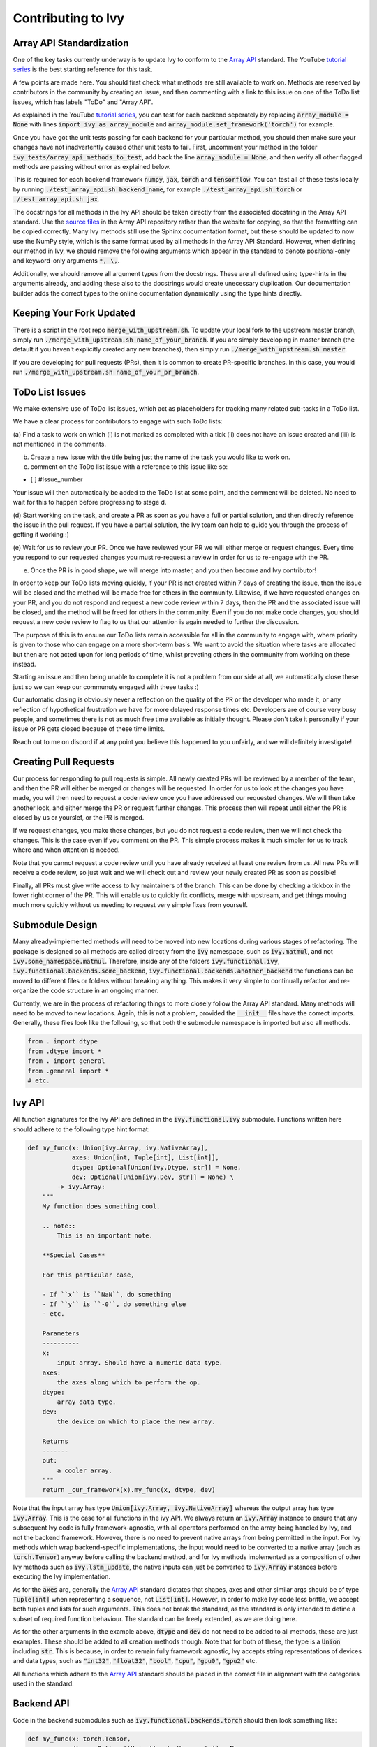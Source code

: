 Contributing to Ivy
===================

.. _`Array API`: https://data-apis.org/array-api/latest/
.. _`tutorial series`: https://www.youtube.com/channel/UCGlkr-YCs3TjMVeOhbbULsw
.. _`source files`: https://github.com/data-apis/array-api/tree/main/spec/API_specification/signatures

Array API Standardization
-------------------------

One of the key tasks currently underway is to update Ivy to conform to the `Array API`_ standard. The YouTube `tutorial series`_
is the best starting reference for this task.

A few points are made here. You should first check what methods are still available to work on. Methods are reserved by
contributors in the community by creating an issue, and then commenting with a link to this issue on one of the ToDo list issues,
which has labels "ToDo" and "Array API".

As explained in the YouTube `tutorial series`_, you can test for each backend seperately by replacing
:code:`array_module = None` with lines :code:`import ivy as array_module` and :code:`array_module.set_framework('torch')`
for example.

Once you have got the unit tests passing for each backend for your particular method, you should then make sure your changes have not
inadvertently caused other unit tests to fail. First, uncomment your method in the folder
:code:`ivy_tests/array_api_methods_to_test`, add back the line :code:`array_module = None`, and then verify all other flagged methods are passing without error as explained below.

This is required for each backend framework :code:`numpy`, :code:`jax`,
:code:`torch` and :code:`tensorflow`. You can test all of these tests locally by running
:code:`./test_array_api.sh backend_name`, for example :code:`./test_array_api.sh torch` or
:code:`./test_array_api.sh jax`.

The docstrings for all methods in the Ivy API should be taken directly from the associated docstring in the Array API
standard. Use the `source files`_ in the Array API repository rather than the website for copying, so that the
formatting can be copied correctly. Many Ivy methods still use the Sphinx documentation format, but these should be
updated to now use the NumPy style, which is the same format used by all methods in the Array API Standard.
However, when defining our method in Ivy, we should remove the following arguments which appear in the standard to
denote positional-only and keyword-only arguments :code:`*, \,`.

Additionally, we should remove all argument types from the docstrings. These are all defined using type-hints in the
arguments already, and adding these also to the docstrings would create unecessary duplication. Our documentation
builder adds the correct types to the online documentation dynamically using the type hints directly.


Keeping Your Fork Updated
-------------------------

There is a script in the root repo :code:`merge_with_upstream.sh`. To update your local fork to the upstream master
branch, simply run :code:`./merge_with_upstream.sh name_of_your_branch`. If you are simply developing in master branch
(the default if you haven't explicitly created any new branches), then simply run :code:`./merge_with_upstream.sh master`.

If you are developing for pull requests (PRs), then it is common to create PR-specific branches. In this case, you would
run :code:`./merge_with_upstream.sh name_of_your_pr_branch`.


ToDo List Issues
----------------

We make extensive use of ToDo list issues, which act as placeholders for tracking many related sub-tasks in a ToDo list.

We have a clear process for contributors to engage with such ToDo lists:

(a) Find a task to work on which (i) is not marked as completed with a tick (ii) does not have an issue created and
(iii) is not mentioned in the comments.

(b) Create a new issue with the title being just the name of the task you would like to work on.

(c) comment on the ToDo list issue with a reference to this issue like so:

- [ ] #Issue_number

Your issue will then automatically be added to the ToDo list at some point, and the comment will be deleted.
No need to wait for this to happen before progressing to stage d.

(d) Start working on the task, and create a PR as soon as you have a full or partial solution, and then directly
reference the issue in the pull request. If you have a partial solution, the Ivy team can help to guide you through
the process of getting it working :)

(e) Wait for us to review your PR. Once we have reviewed your PR we will either merge or request changes. Every time you
respond to our requested changes you must re-request a review in order for us to re-engage with the PR.

(e) Once the PR is in good shape, we will merge into master, and you then become and Ivy contributor!

In order to keep our ToDo lists moving quickly, if your PR is not created within 7 days of creating the issue, then
the issue will be closed and the method will be made free for others in the community. Likewise, if we have requested
changes on your PR, and you do not respond and request a new code review within 7 days, then the PR and the associated
issue will be closed, and the method will be freed for others in the community. Even if you do not make code changes,
you should request a new code review to flag to us that our attention is again needed to further the discussion.

The purpose of this is to ensure our ToDo lists remain accessible for all in the community to engage with, where
priority is given to those who can engage on a more short-term basis. We want to avoid the situation where tasks are
allocated but then are not acted upon for long periods of time, whilst preveting others in the community from working
on these instead.

Starting an issue and then being unable to complete it is not a problem from our side at all, we automatically close
these just so we can keep our communuty engaged with these tasks :)

Our automatic closing is obviously never a reflection on the quality of the PR or the developer who made it, or any
reflection of hypothetical frustration we have for more delayed response times etc. Developers are of course very busy
people, and sometimes there is not as much free time available as initially thought. Please don't take it personally
if your issue or PR gets closed because of these time limits.

Reach out to me on discord if at any point you believe this happened to you unfairly, and we will definitely
investigate!

Creating Pull Requests
----------------------

Our process for responding to pull requests is simple. All newly created PRs will be reviewed by a member of the team,
and then the PR will either be merged or changes will be requested. In order for us to look at the changes you have made,
you will then need to request a code review once you have addressed our requested changes.
We will then take another look, and either merge the PR or request further changes.
This process then will repeat until either the PR is closed by us or yourslef, or the PR is merged.

If we request changes, you make those changes, but you do not request a code review, then we will not check the changes.
This is the case even if you comment on the PR. This simple process makes it much simpler for us to track where and when
attention is needed.

Note that you cannot request a code review until you have already received at least one review from us. All new PRs will
receive a code review, so just wait and we will check out and review your newly created PR as soon as possible!

Finally, all PRs must give write access to Ivy maintainers of the branch. This can be done by checking a tickbox in the
lower right corner of the PR. This will enable us to quickly fix conflicts, merge with upstream, and get things moving
much more quickly without us needing to request very simple fixes from yourself.


Submodule Design
----------------

Many already-implemented methods will need to be moved into new locations during various stages of refactoring.
The package is designed so all methods are called directly from the :code:`ivy` namespace, such as :code:`ivy.matmul`,
and not :code:`ivy.some_namespace.matmul`. Therefore, inside any of the folders :code:`ivy.functional.ivy`,
:code:`ivy.functional.backends.some_backend`, :code:`ivy.functional.backends.another_backend` the functions can be moved
to different files or folders without breaking anything. This makes it very simple to continually refactor and re-organize
the code structure in an ongoing manner.

Currently, we are in the process of refactoring things to more closely follow the Array API standard. Many methods will
need to be moved to new locations. Again, this is not a problem, provided the :code:`__init__` files have the correct
imports. Generally, these files look like the following, so that both the submodule namespace is imported but also
all methods.

.. code-block:: python

    from . import dtype
    from .dtype import *
    from . import general
    from .general import *
    # etc.

Ivy API
-------

All function signatures for the Ivy API are defined in the :code:`ivy.functional.ivy` submodule. Functions written here
should adhere to the following type hint format:


.. code-block:: python


    def my_func(x: Union[ivy.Array, ivy.NativeArray],
                axes: Union[int, Tuple[int], List[int]],
                dtype: Optional[Union[ivy.Dtype, str]] = None,
                dev: Optional[Union[ivy.Dev, str]] = None) \
            -> ivy.Array:
        """
        My function does something cool.

        .. note::
            This is an important note.

        **Special Cases**

        For this particular case,

        - If ``x`` is ``NaN``, do something
        - If ``y`` is ``-0``, do something else
        - etc.

        Parameters
        ----------
        x:
            input array. Should have a numeric data type.
        axes:
            the axes along which to perform the op.
        dtype:
            array data type.
        dev:
            the device on which to place the new array.

        Returns
        -------
        out:
            a cooler array.
        """
        return _cur_framework(x).my_func(x, dtype, dev)

Note that the input array has type :code:`Union[ivy.Array, ivy.NativeArray]` whereas the output array has type
:code:`ivy.Array`. This is the case for all functions in the ivy API.
We always return an :code:`ivy.Array` instance to ensure that any subsequent Ivy code is fully framework-agnostic, with
all operators performed on the array being handled by Ivy, and not the backend framework. However, there is no need to
prevent native arrays from being permitted in the input. For Ivy methods which wrap backend-specific implementations, the
input would need to be converted to a native array (such as :code:`torch.Tensor`) anyway before calling the backend method,
and for Ivy methods implemented as a composition of other Ivy methods such as :code:`ivy.lstm_update`, the native inputs can
just be converted to :code:`ivy.Array` instances before executing the Ivy implementation.

As for the :code:`axes` arg, generally the `Array API`_ standard dictates that shapes, axes and other similar args should be
of type :code:`Tuple[int]` when representing a sequence, not :code:`List[int]`. However, in order to make Ivy code
less brittle, we accept both tuples and lists for such arguments. This does not break the standard, as the standard is only
intended to define a subset of required function behaviour. The standard can be freely extended, as we are doing here.

As for the other arguments in the example above, :code:`dtype` and :code:`dev` do not need to be added to all methods,
these are just examples. These should be added to all creation methods though. Note that for both of these, the type is a
:code:`Union` including :code:`str`. This is because, in order to remain fully framework agnostic, Ivy accepts string
representations of devices and data types, such as :code:`"int32"`, :code:`"float32"`, :code:`"bool"`, :code:`"cpu"`,
:code:`"gpu0"`, :code:`"gpu2"` etc.

All functions which adhere to the `Array API`_ standard should be placed in the correct file in alignment with the
categories used in the standard.


Backend API
-----------

Code in the backend submodules such as :code:`ivy.functional.backends.torch` should then look something like:

.. code-block:: python


    def my_func(x: torch.Tensor,
                dtype: Optional[Union[torch.dtype, str]] = None,
                dev: Optional[Union[torch.device, str]] = None) \
            -> torch.Tensor:
        dtype = ivy.dtype_from_str(ivy.default_dtype(dtype, x))
        dev = ivy.dev_from_str(ivy.default_dev(dev, x))
        return torch.something_cool(x, dtype, dev)

Specifically, we should use type hints for all arguments in the Ivy API and also the backend APIs. These type hints
should be identical apart from all :code:`ivy.Array`, :code:`ivy.Dtype` and :code:`ivy.Dev` types replaced by
framework-specific types, in this case :code:`torch.Tensor`, :code:`torch.dtype` and :code:`torch.device`.

The backend methods should not add a docstring, as this would be identical to the docstring provided in the Ivy API.

All backend functions which adhere to the `Array API`_ standard should also be placed in the correct file in alignment with the
categories used in the standard.